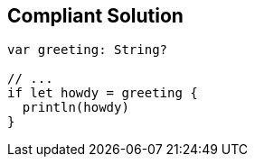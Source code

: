 == Compliant Solution

----
var greeting: String?

// ...
if let howdy = greeting {
  println(howdy)
}
----
